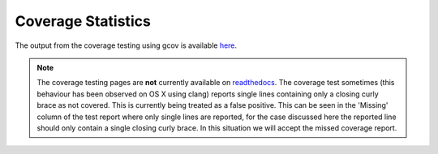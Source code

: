 
===================
Coverage Statistics
===================

The output from the coverage testing using gcov is available `here <coverage/index.html>`_.

.. note::

   The coverage testing pages are **not** currently available on `readthedocs <http://libcellml.readthedocs.org/en/latest/>`_.
   The coverage test sometimes (this behaviour has been observed on OS X using clang) reports single lines containing only a closing curly brace as not covered.  This is currently being treated as a false positive.  This can be seen in the 'Missing' column of the test report where only single lines are reported, for the case discussed here the reported line should only contain a single closing curly brace.  In this situation we will accept the missed coverage report.

